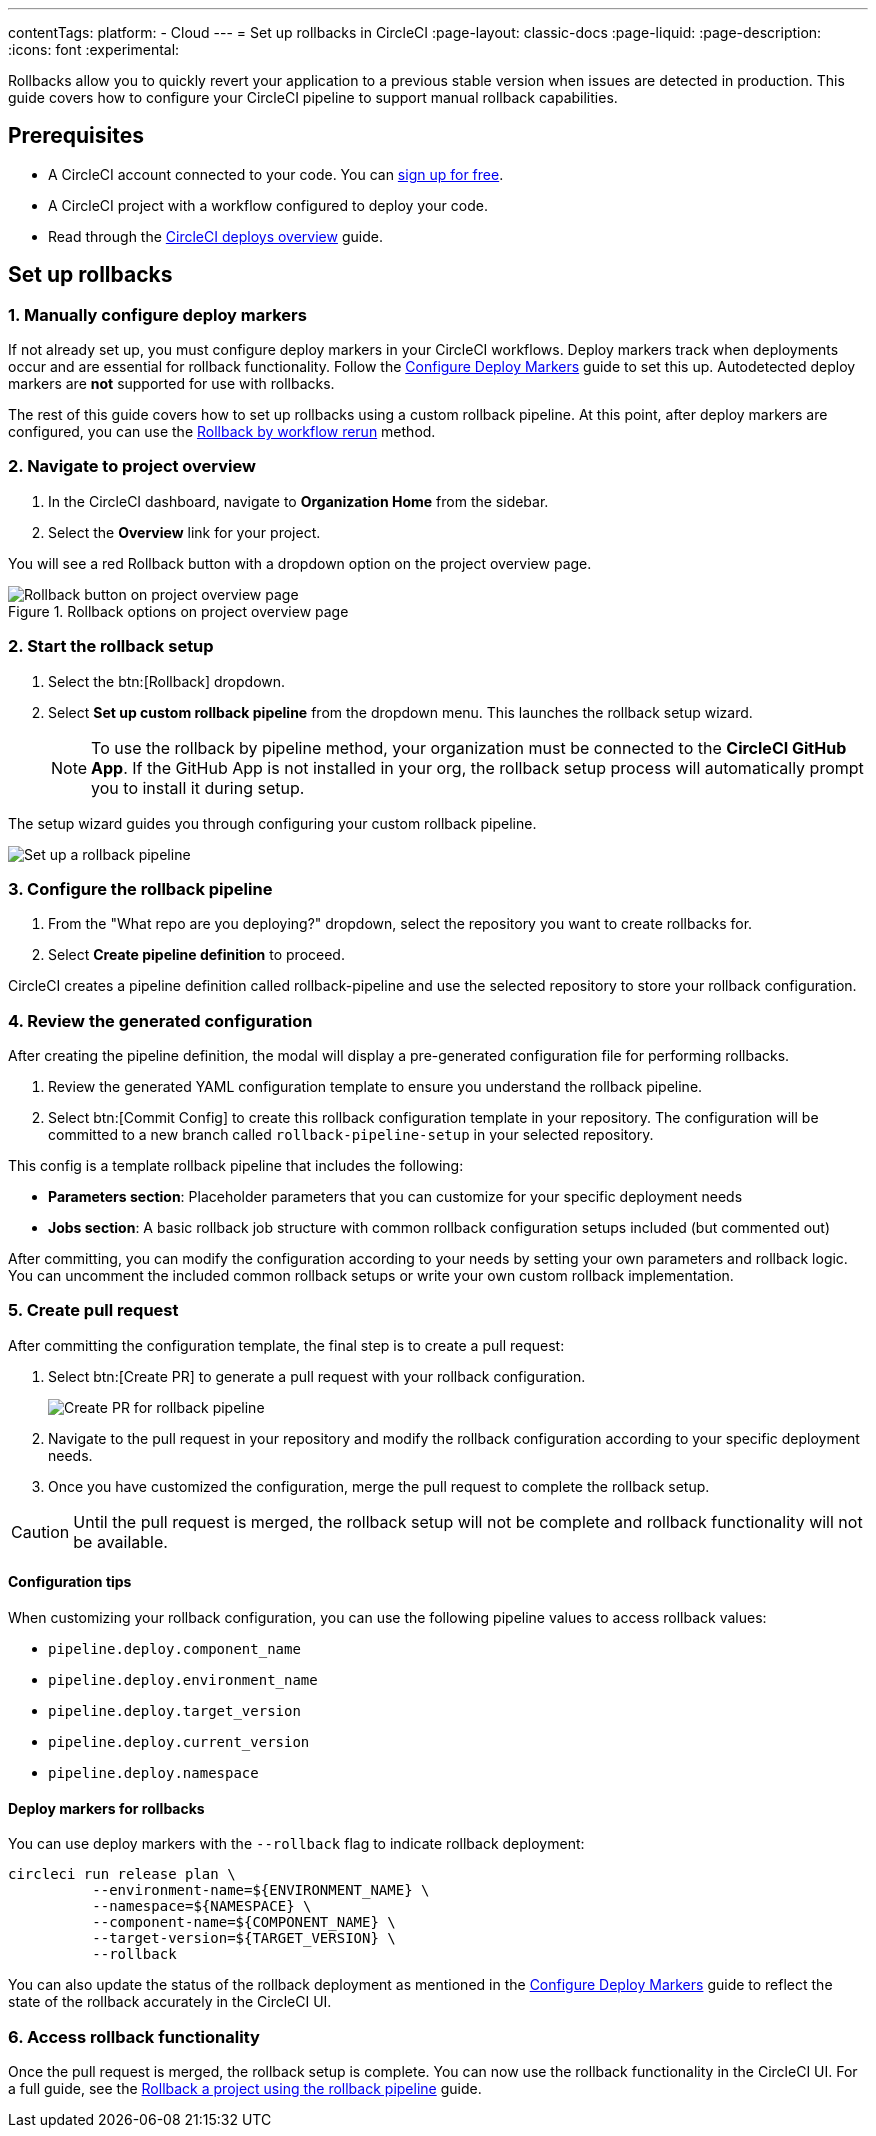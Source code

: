 ---
contentTags:
  platform:
  - Cloud
---
= Set up rollbacks in CircleCI
:page-layout: classic-docs
:page-liquid:
:page-description:
:icons: font
:experimental:

Rollbacks allow you to quickly revert your application to a previous stable version when issues are detected in production. This guide covers how to configure your CircleCI pipeline to support manual rollback capabilities.

== Prerequisites

* A CircleCI account connected to your code. You can link:https://circleci.com/signup/[sign up for free].
* A CircleCI project with a workflow configured to deploy your code.
* Read through the xref:deploys-overview#[CircleCI deploys overview] guide.

== Set up rollbacks

=== 1. Manually configure deploy markers
If not already set up, you must configure deploy markers in your CircleCI workflows. Deploy markers track when deployments occur and are essential for rollback functionality. Follow the xref:configure-deploy-markers#[Configure Deploy Markers] guide to set this up. Autodetected deploy markers are *not* supported for use with rollbacks.

The rest of this guide covers how to set up rollbacks using a custom rollback pipeline. At this point, after deploy markers are configured, you can use the xref:rollback-a-project-by-workflow-rerun#[Rollback by workflow rerun] method.

=== 2. Navigate to project overview

. In the CircleCI dashboard, navigate to *Organization Home* from the sidebar.
. Select the *Overview* link for your project. 

You will see a red Rollback button with a dropdown option on the project overview page.

.Rollback options on project overview page
image::deploy/project-overview-rollback.png[Rollback button on project overview page]

=== 2. Start the rollback setup

. Select the btn:[Rollback] dropdown.
. Select *Set up custom rollback pipeline* from the dropdown menu. This launches the rollback setup wizard.
+
NOTE: To use the rollback by pipeline method, your organization must be connected to the *CircleCI GitHub App*. If the GitHub App is not installed in your org, the rollback setup process will automatically prompt you to install it during setup.

The setup wizard guides you through configuring your custom rollback pipeline.

image::deploy/set-up-a-rollback-pipeline.png[Set up a rollback pipeline]

=== 3. Configure the rollback pipeline

. From the "What repo are you deploying?" dropdown, select the repository you want to create rollbacks for.
. Select *Create pipeline definition* to proceed.

CircleCI creates a pipeline definition called rollback-pipeline and use the selected repository to store your rollback configuration.

=== 4. Review the generated configuration
After creating the pipeline definition, the modal will display a pre-generated configuration file for performing rollbacks.

. Review the generated YAML configuration template to ensure you understand the rollback pipeline.
. Select btn:[Commit Config] to create this rollback configuration template in your repository. The configuration will be committed to a new branch called `rollback-pipeline-setup` in your selected repository.

This config is a template rollback pipeline that includes the following:

* *Parameters section*: Placeholder parameters that you can customize for your specific deployment needs
* *Jobs section*: A basic rollback job structure with common rollback configuration setups included (but commented out)

After committing, you can modify the configuration according to your needs by setting your own parameters and rollback logic. You can uncomment the included common rollback setups or write your own custom rollback implementation.

=== 5. Create pull request
After committing the configuration template, the final step is to create a pull request:

. Select btn:[Create PR] to generate a pull request with your rollback configuration.
+
image::deploy/rollback-create-pr.png[Create PR for rollback pipeline]
. Navigate to the pull request in your repository and modify the rollback configuration according to your specific deployment needs.
. Once you have customized the configuration, merge the pull request to complete the rollback setup.

CAUTION: Until the pull request is merged, the rollback setup will not be complete and rollback functionality will not be available.

==== Configuration tips

When customizing your rollback configuration, you can use the following pipeline values to access rollback values:

* `pipeline.deploy.component_name`
* `pipeline.deploy.environment_name`
* `pipeline.deploy.target_version`
* `pipeline.deploy.current_version`
* `pipeline.deploy.namespace`

==== Deploy markers for rollbacks
You can use deploy markers with the `--rollback` flag to indicate rollback deployment:

[source,bash]
----
circleci run release plan \
          --environment-name=${ENVIRONMENT_NAME} \
          --namespace=${NAMESPACE} \
          --component-name=${COMPONENT_NAME} \
          --target-version=${TARGET_VERSION} \
          --rollback
----

You can also update the status of the rollback deployment as mentioned in the xref:configure-deploy-markers#[Configure Deploy Markers] guide to reflect the state of the rollback accurately in the CircleCI UI.

=== 6. Access rollback functionality
Once the pull request is merged, the rollback setup is complete. You can now use the rollback functionality in the CircleCI UI. For a full guide, see the xref:rollback-a-project-using-the-rollback-pipeline#[Rollback a project using the rollback pipeline] guide.



